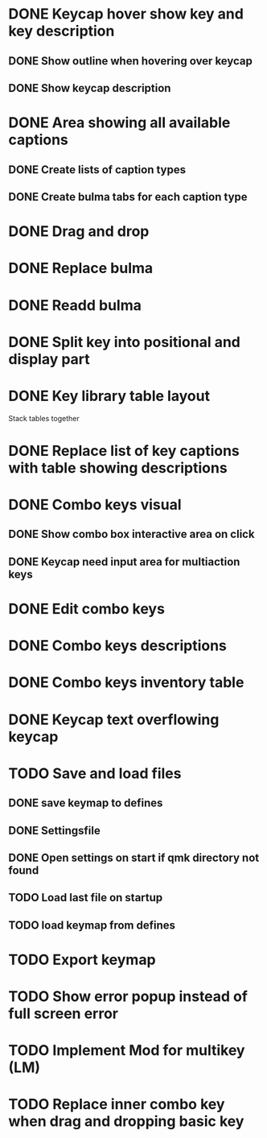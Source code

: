 * DONE Keycap hover show key and key description
** DONE Show outline when hovering over keycap
** DONE Show keycap description
* DONE Area showing all available captions
** DONE Create lists of caption types
** DONE Create bulma tabs for each caption type
* DONE Drag and drop
* DONE Replace bulma
* DONE Readd bulma
* DONE Split key into positional and display part
* DONE Key library table layout
Stack tables together
* DONE Replace list of key captions with table showing descriptions
* DONE Combo keys visual
** DONE Show combo box interactive area on click
** DONE Keycap need input area for multiaction keys
* DONE Edit combo keys
* DONE Combo keys descriptions
* DONE Combo keys inventory table
* DONE Keycap text overflowing keycap
* TODO Save and load files
** DONE save keymap to defines
** DONE Settingsfile
** DONE Open settings on start if qmk directory not found
** TODO Load last file on startup
** TODO load keymap from defines
* TODO Export keymap
* TODO Show error popup instead of full screen error
* TODO Implement Mod for multikey (LM)
* TODO Replace inner combo key when drag and dropping basic key
